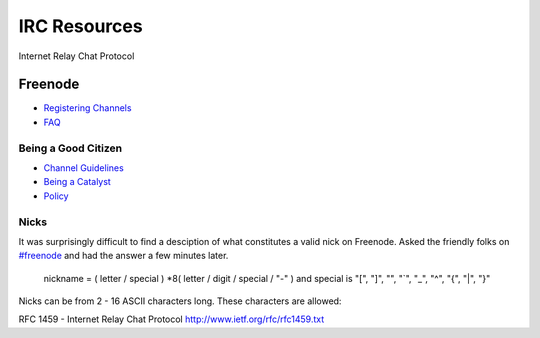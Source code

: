 IRC Resources
==============

Internet Relay Chat Protocol

Freenode
--------

* `Registering Channels <http://blog.freenode.net/2008/04/registering-a-channel-on-freenode/>`_
* `FAQ <http://freenode.net/faq.shtml>`_

Being a Good Citizen
~~~~~~~~~~~~~~~~~~~~~

* `Channel Guidelines <http://freenode.net/channel_guidelines.shtml>`_
* `Being a Catalyst <http://freenode.net/catalysts.shtml>`_
* `Policy <http://freenode.net/policy.shtml>`_


Nicks
~~~~~

It was surprisingly difficult to find a desciption of what constitutes a valid nick on Freenode. Asked the friendly folks on `#freenode <irc://chat.freenode.net:6667>`_ and had the answer a few minutes later.

    nickname   =  ( letter / special ) *8( letter / digit / special / "-" )
    and special is "[", "]", "\", "`", "_", "^", "{", "|", "}"

Nicks can be from 2 - 16 ASCII characters long. These characters are allowed:



RFC 1459 - Internet Relay Chat Protocol http://www.ietf.org/rfc/rfc1459.txt
